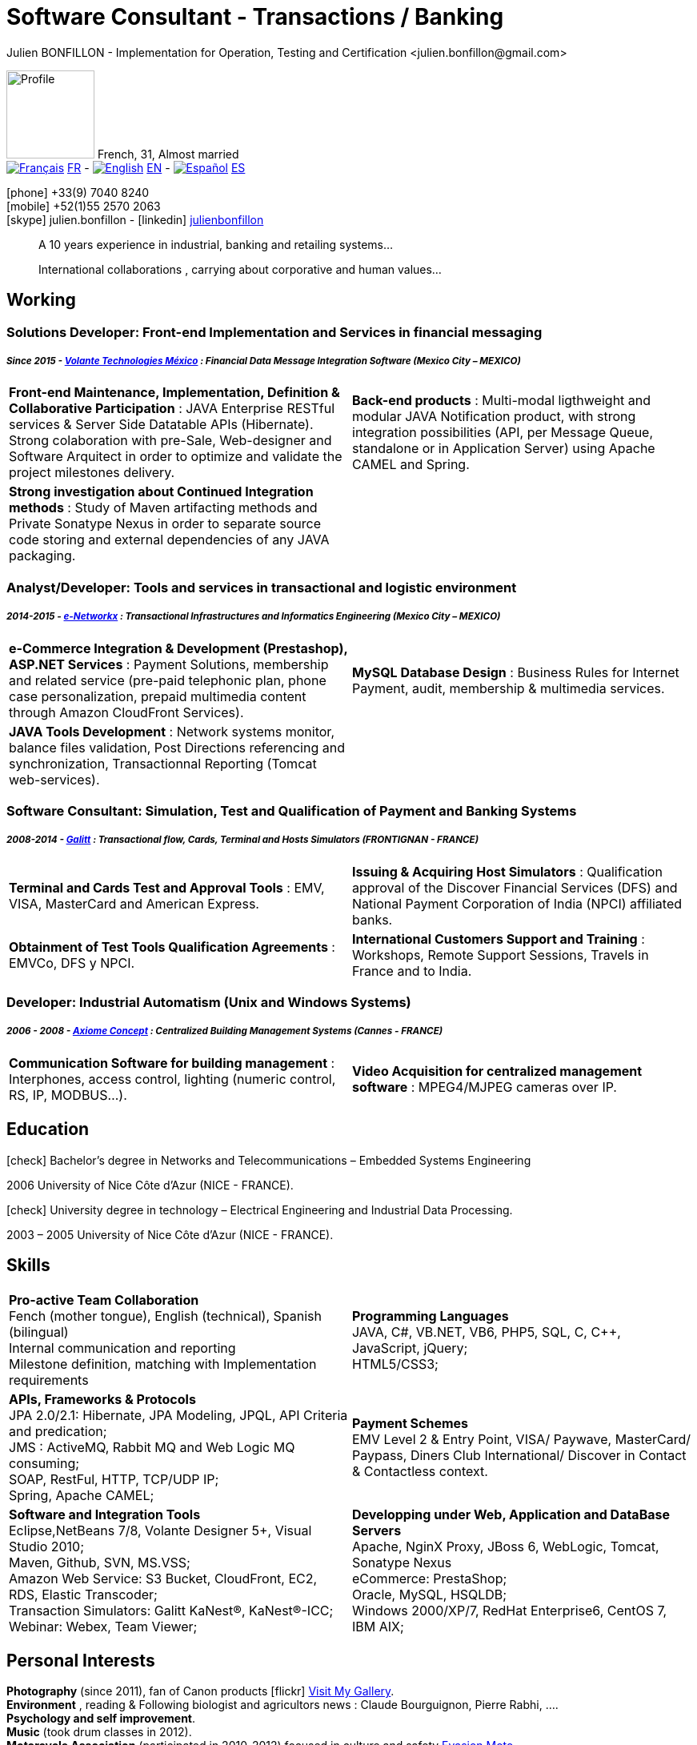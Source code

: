 = Software Consultant - Transactions / Banking
Julien BONFILLON - Implementation for Operation, Testing and Certification <julien.bonfillon@gmail.com>
:icons: font
//:toc:left
:figure-caption!:
:hide-uri-scheme:
:quick-uri: https://julienbonfillon.github.io

====
image:img/profile.jpg[Profile, 110, role="left"]
French, 31, Almost married +
image:img/fr.png[Français,link="indexFr.html"] link:indexFr.html[FR] - image:img/us.png[English,link="index.html"] link:index.html[EN] - image:img/es.png[Español,link="indexEs.html"] link:indexEs.html[ES]

icon:phone[] +33(9) 7040 8240 +
icon:mobile[] +52(1)55 2570 2063 +
icon:skype[] julien.bonfillon - icon:linkedin[] https://www.linkedin.com/in/julienbonfillon[julienbonfillon] +
____
A 10 years experience in industrial, banking and retailing systems... +
____
____
International collaborations , carrying about corporative and human values...
____
====

== Working

=== Solutions Developer: Front-end Implementation and Services in financial messaging
===== **__Since 2015 - link:http://www.volantetech.com/[Volante Technologies México] : Financial Data Message Integration Software (Mexico City – MEXICO)__**
[cols="2*",frame=none,grid=none,caption=]
|===
|**Front-end Maintenance, Implementation, Definition & Collaborative Participation** : JAVA Enterprise RESTful services & Server Side Datatable APIs  (Hibernate). Strong colaboration with pre-Sale, Web-designer and Software Arquitect in order to optimize and validate the project milestones delivery. 
|**Back-end products** : Multi-modal ligthweight and modular JAVA Notification product, with strong integration possibilities (API, per Message Queue, standalone or in Application Server) using Apache CAMEL and Spring.
|**Strong investigation about Continued Integration methods** : Study of Maven artifacting methods and Private Sonatype Nexus in order to separate source code storing and external dependencies of any JAVA packaging.
|
|===

=== Analyst/Developer: Tools and services in transactional and logistic environment
===== **__2014-2015 - link:http://www.e-networkx.com/PageEnet/index.html[e-Networkx] : Transactional Infrastructures and Informatics Engineering (Mexico City – MEXICO)__** 
[cols="2*",frame=none,grid=none,caption=]
|===
|**e-Commerce Integration & Development (Prestashop), ASP.NET Services** : Payment Solutions, membership and related service (pre-paid telephonic plan, phone case personalization, prepaid multimedia content through Amazon CloudFront Services).
|**MySQL Database Design** : Business Rules for Internet Payment, audit, membership & multimedia services.
|**JAVA Tools Development** : Network systems monitor, balance files validation, Post Directions referencing and synchronization, Transactionnal Reporting (Tomcat web-services).
|
|===

=== Software Consultant: Simulation, Test and Qualification of Payment and Banking Systems 
===== **__2008-2014 - link:https://www.galitt.com/[Galitt] : Transactional flow, Cards, Terminal and Hosts Simulators (FRONTIGNAN - FRANCE)__**
[cols="2*",frame=none,grid=none,caption=]
|===
|**Terminal and Cards Test and Approval Tools** : EMV, VISA, MasterCard and American Express.
|**Issuing & Acquiring Host Simulators** : Qualification approval of the Discover Financial Services (DFS) and National Payment Corporation of India (NPCI) affiliated banks.
|**Obtainment of Test Tools Qualification Agreements** : EMVCo, DFS y NPCI.
|**International Customers Support and Training** : Workshops, Remote Support Sessions, Travels in France and to India.
|===

=== Developer: Industrial Automatism (Unix and Windows Systems)
===== **__2006 - 2008 - link:http://www.axiomeconcept.com/[Axiome Concept] : Centralized Building Management Systems (Cannes - FRANCE)__**
[cols="2*",frame=none,grid=none,caption=]
|===
|**Communication Software for building management** : Interphones, access control, lighting (numeric control, RS, IP, MODBUS...).
|**Video Acquisition for centralized management software** : MPEG4/MJPEG cameras over IP.
|===

== Education
====
.icon:check[] Bachelor’s degree in Networks and Telecommunications – Embedded Systems Engineering
2006 University of Nice Côte d’Azur (NICE - FRANCE).

.icon:check[] University degree in technology – Electrical Engineering and Industrial Data Processing.
2003 – 2005	University of Nice Côte d’Azur (NICE - FRANCE).
====

== Skills
====
[cols="2*",frame=none,grid=none,caption=]
|===
|**Pro-active Team Collaboration** +
Fench (mother tongue), English (technical), Spanish (bilingual) +
Internal communication and reporting +
Milestone definition, matching with Implementation requirements

|**Programming Languages** +
JAVA, C#, VB.NET, VB6, PHP5, SQL, C, C++, JavaScript, jQuery; +
HTML5/CSS3;

|**APIs, Frameworks & Protocols** +
JPA 2.0/2.1: Hibernate, JPA Modeling, JPQL, API Criteria and predication; +
JMS : ActiveMQ, Rabbit MQ and Web Logic MQ consuming; +
SOAP, RestFul, HTTP, TCP/UDP IP; +
Spring, Apache CAMEL;

|**Payment Schemes** +
EMV Level 2 & Entry Point, VISA/ Paywave, MasterCard/ Paypass, Diners Club International/ Discover in Contact & Contactless context.

|**Software and Integration Tools** +
Eclipse,NetBeans 7/8, Volante Designer 5+, Visual Studio 2010; +
Maven, Github, SVN, MS.VSS; +
Amazon Web Service: S3 Bucket, CloudFront, EC2, RDS, Elastic Transcoder; +
Transaction Simulators: Galitt KaNest®, KaNest®-ICC; +
Webinar: Webex, Team Viewer;

|**Developping under Web, Application and DataBase Servers** +
Apache, NginX Proxy, JBoss 6, WebLogic, Tomcat, Sonatype Nexus +
eCommerce: PrestaShop; +
Oracle, MySQL, HSQLDB; +
Windows 2000/XP/7, RedHat Enterprise6, CentOS 7, IBM AIX;
|===
====

== Personal  Interests
====
**Photography** (since 2011), fan of Canon products icon:flickr[] http://www.flickr.com/photos/julien-bonfillon/albums[Visit My Gallery]. +
**Environment** , reading & Following biologist and agricultors news : Claude Bourguignon, Pierre Rabhi, .... +
**Psychology and self improvement**. +
**Music** (took drum classes in 2012). +
**Motorcycle Association** (participated in 2010-2012) focused in culture and safety http://www.evasionmoto34.com/[Evasion Moto].
====